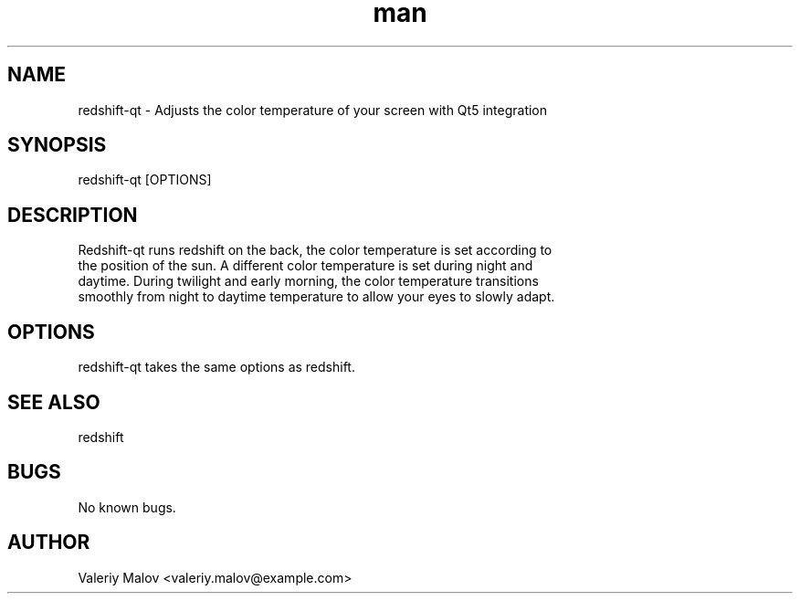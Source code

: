 .\" Manpage for redshift-qt.
.\" Contact valeriy.malov@example.com to correct errors or typos.
.TH man 8 "4 Nov 2019" "0.5" "redshift-qt man page"
.SH NAME
redshift-qt \- Adjusts the color temperature of your screen with Qt5 integration
.SH SYNOPSIS
redshift-qt [OPTIONS]
.SH DESCRIPTION
Redshift-qt runs redshift on the back, the color temperature is set according to
 the position of the sun. A different color temperature is set during night and
 daytime. During twilight and early morning, the color temperature transitions
 smoothly from night to daytime temperature to allow your eyes to slowly adapt.
.SH OPTIONS
redshift-qt takes the same options as redshift.
.SH SEE ALSO
redshift
.SH BUGS
No known bugs.
.SH AUTHOR
Valeriy Malov <valeriy.malov@example.com>
